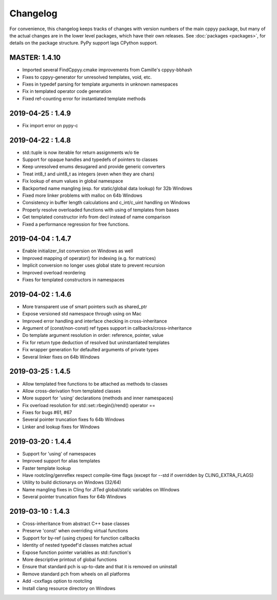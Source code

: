 .. _changelog:

Changelog
=========

For convenience, this changelog keeps tracks of changes with version numbers
of the main cppyy package, but many of the actual changes are in the lower
level packages, which have their own releases.
See :doc:`packages <packages>`, for details on the package structure.
PyPy support lags CPython support.


MASTER: 1.4.10
--------------

* Imported several FindCppyy.cmake improvements from Camille's cppyy-bbhash
* Fixes to cppyy-generator for unresolved templates, void, etc.
* Fixes in typedef parsing for template arguments in unknown namespaces
* Fix in templated operator code generation
* Fixed ref-counting error for instantiated template methods


2019-04-25 : 1.4.9
------------------

* Fix import error on pypy-c


2019-04-22 : 1.4.8
------------------

* std::tuple is now iterable for return assignments w/o tie
* Support for opaque handles and typedefs of pointers to classes
* Keep unresolved enums desugared and provide generic converters
* Treat int8_t and uint8_t as integers (even when they are chars)
* Fix lookup of enum values in global namespace
* Backported name mangling (esp. for static/global data lookup) for 32b Windows
* Fixed more linker problems with malloc on 64b Windows
* Consistency in buffer length calculations and c_int/c_uint handling  on Windows
* Properly resolve overloaded functions with using of templates from bases
* Get templated constructor info from decl instead of name comparison
* Fixed a performance regression for free functions.


2019-04-04 : 1.4.7
------------------

* Enable initializer_list conversion on Windows as well
* Improved mapping of operator() for indexing (e.g. for matrices)
* Implicit conversion no longer uses global state to prevent recursion
* Improved overload reordering
* Fixes for templated constructors in namespaces


2019-04-02 : 1.4.6
------------------

* More transparent use of smart pointers such as shared_ptr
* Expose versioned std namespace through using on Mac
* Improved error handling and interface checking in cross-inheritance
* Argument of (const/non-const) ref types support in callbacks/cross-inheritance
* Do template argument resolution in order: reference, pointer, value
* Fix for return type deduction of resolved but uninstantiated templates
* Fix wrapper generation for defaulted arguments of private types
* Several linker fixes on 64b Windows


2019-03-25 : 1.4.5
------------------

* Allow templated free functions to be attached as methods to classes
* Allow cross-derivation from templated classes
* More support for 'using' declarations (methods and inner namespaces)
* Fix overload resolution for std::set::rbegin()/rend() operator ==
* Fixes for bugs #61, #67
* Several pointer truncation fixes fo 64b Windows
* Linker and lookup fixes for Windows


2019-03-20 : 1.4.4
------------------

* Support for 'using' of namespaces
* Improved support for alias templates
* Faster template lookup
* Have rootcling/genreflex respect compile-time flags (except for --std if
  overridden by CLING_EXTRA_FLAGS)
* Utility to build dictionarys on Windows (32/64)
* Name mangling fixes in Cling for JITed global/static variables on Windows
* Several pointer truncation fixes for 64b Windows


2019-03-10 : 1.4.3
------------------

* Cross-inheritance from abstract C++ base classes
* Preserve 'const' when overriding virtual functions
* Support for by-ref (using ctypes) for function callbacks
* Identity of nested typedef'd classes matches actual
* Expose function pointer variables as std::function's
* More descriptive printout of global functions
* Ensure that standard pch is up-to-date and that it is removed on
  uninstall
* Remove standard pch from wheels on all platforms
* Add -cxxflags option to rootcling
* Install clang resource directory on Windows
